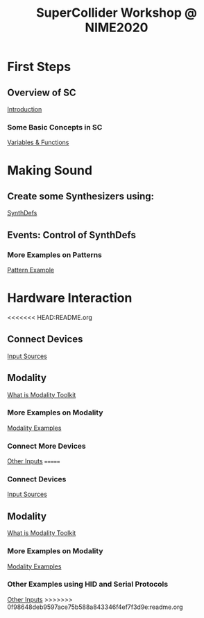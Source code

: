 #+TITLE: SuperCollider Workshop @ NIME2020
[[./img/sc-workshop-NIME2020.png]]

* First Steps
** Overview of SC
[[file:first-steps/Introduction.org][Introduction]]
*** Some Basic Concepts in SC
[[file:first-steps/Basics.org][Variables & Functions]]
* Making Sound
** Create some Synthesizers using:
[[file:first-steps/SynthDefs.org][SynthDefs]]
** Events: Control of SynthDefs
*** More Examples on Patterns
[[file:Interaction/Pattern-examples.org][Pattern Example]]
* Hardware Interaction
<<<<<<< HEAD:README.org
** Connect Devices
[[file:Interaction/Input-Sources.org][Input Sources]]
** Modality
[[https://modalityteam.github.io][What is Modality Toolkit]]
*** More Examples on Modality
[[file:Interaction/Modality-Examples.org][Modality Examples]]
*** Connect More Devices
[[file:Interaction/Other-Inputs.org][Other Inputs]]
=======
*** Connect Devices
[[file:Input-Sources.org][Input Sources]]
** Modality
[[https://modalityteam.github.io][What is Modality Toolkit]]
*** More Examples on Modality
[[file:Modality-Examples.org][Modality Examples]]
*** Other Examples using HID and Serial Protocols
[[file:Other-Inputs.org][Other Inputs]]
>>>>>>> 0f98648deb9597ace75b588a843346f4ef7f3d9e:readme.org

